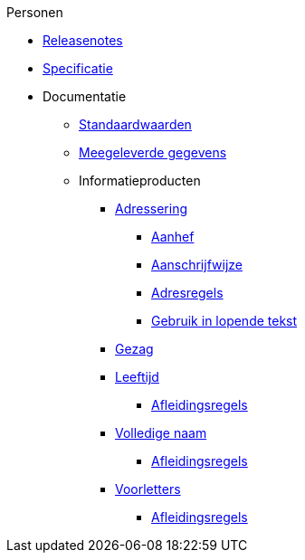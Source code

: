 .Personen
* xref:personen:releasenotes.adoc[Releasenotes]
* xref:personen:specificatie.adoc[Specificatie]
* Documentatie
** xref:personen:standaardwaarden.adoc[Standaardwaarden]
** xref:personen:meegeleverde-gegevens.adoc[Meegeleverde gegevens]
** Informatieproducten
*** xref:personen:informatieproducten/adressering/index.adoc[Adressering]
**** xref:personen:informatieproducten/adressering/aanhef.adoc[Aanhef]
**** xref:personen:informatieproducten/adressering/aanschrijfwijze.adoc[Aanschrijfwijze]
**** xref:personen:informatieproducten/adressering/adresregels.adoc[Adresregels]
**** xref:personen:informatieproducten/adressering/gebruikinlopendetekst.adoc[Gebruik in lopende tekst]
*** xref:personen:informatieproducten/gezag.adoc[Gezag]
*** xref:personen:informatieproducten/leeftijd.adoc[Leeftijd]
**** xref:personen:features/leeftijd/index.adoc[Afleidingsregels]
*** xref:personen:informatieproducten/volledige-naam.adoc[Volledige naam]
**** xref:personen:features/volledige-naam/index.adoc[Afleidingsregels]
*** xref:personen:informatieproducten/voorletters.adoc[Voorletters]
**** xref:personen:features/voorletters/index.adoc[Afleidingsregels]